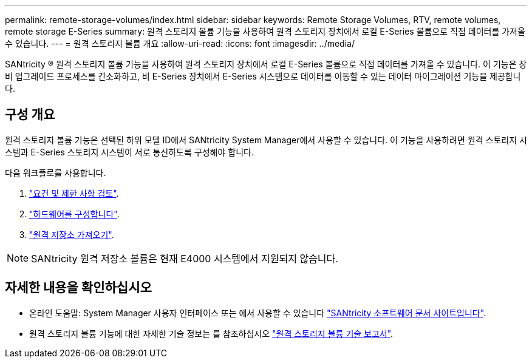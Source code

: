 ---
permalink: remote-storage-volumes/index.html 
sidebar: sidebar 
keywords: Remote Storage Volumes, RTV, remote volumes, remote storage E-Series 
summary: 원격 스토리지 볼륨 기능을 사용하여 원격 스토리지 장치에서 로컬 E-Series 볼륨으로 직접 데이터를 가져올 수 있습니다. 
---
= 원격 스토리지 볼륨 개요
:allow-uri-read: 
:icons: font
:imagesdir: ../media/


[role="lead"]
SANtricity ® 원격 스토리지 볼륨 기능을 사용하여 원격 스토리지 장치에서 로컬 E-Series 볼륨으로 직접 데이터를 가져올 수 있습니다. 이 기능은 장비 업그레이드 프로세스를 간소화하고, 비 E-Series 장치에서 E-Series 시스템으로 데이터를 이동할 수 있는 데이터 마이그레이션 기능을 제공합니다.



== 구성 개요

원격 스토리지 볼륨 기능은 선택된 하위 모델 ID에서 SANtricity System Manager에서 사용할 수 있습니다. 이 기능을 사용하려면 원격 스토리지 시스템과 E-Series 스토리지 시스템이 서로 통신하도록 구성해야 합니다.

다음 워크플로를 사용합니다.

. link:system-reqs-concept.html["요건 및 제한 사항 검토"].
. link:setup-remote-volumes-concept.html["하드웨어를 구성합니다"].
. link:import-remote-storage-task.html["원격 저장소 가져오기"].



NOTE: SANtricity 원격 저장소 볼륨은 현재 E4000 시스템에서 지원되지 않습니다.



== 자세한 내용을 확인하십시오

* 온라인 도움말: System Manager 사용자 인터페이스 또는 에서 사용할 수 있습니다 https://docs.netapp.com/us-en/e-series-santricity/index.html["SANtricity 소프트웨어 문서 사이트입니다"^].
* 원격 스토리지 볼륨 기능에 대한 자세한 기술 정보는 를 참조하십시오 https://www.netapp.com/pdf.html?item=/media/28697-tr-4893-deploy.pdf["원격 스토리지 볼륨 기술 보고서"^].

